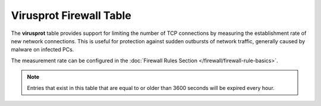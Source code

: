 Virusprot Firewall Table
========================

The **virusprot** table provides support for limiting the number of TCP
connections by measuring the establishment rate of new network
connections. This is useful for protection against sudden outbursts of
network traffic, generally caused by malware on infected PCs.

The measurement rate can be configured in the :doc:`Firewall Rules Section </firewall/firewall-rule-basics>`.

.. note:: Entries that exist in this table that are equal to or older than 3600
   seconds will be expired every hour.
